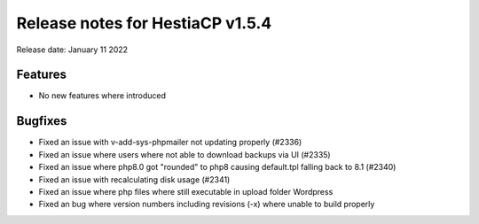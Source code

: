***********************************
Release notes for HestiaCP v1.5.4
***********************************

Release date: January 11 2022

############
Features
############

- No new features where introduced

############
Bugfixes
############

- Fixed an issue with v-add-sys-phpmailer not updating properly (#2336)
- Fixed an issue where users where not able to download backups via UI (#2335)
- Fixed an issue where php8.0 got "rounded" to php8 causing default.tpl falling back to 8.1 (#2340)
- Fixed an issue with recalculating disk usage (#2341)
- Fixed an issue where php files where still executable in upload folder Wordpress
- Fixed an bug where version numbers including revisions (-x) where unable to build properly

